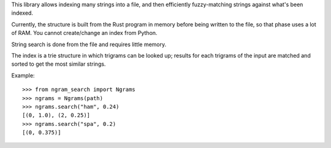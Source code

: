 This library allows indexing many strings into a file, and then efficiently fuzzy-matching strings against what's been indexed.

Currently, the structure is built from the Rust program in memory before being written to the file, so that phase uses a lot of RAM. You cannot create/change an index from Python.

String search is done from the file and requires little memory.

The index is a trie structure in which trigrams can be looked up; results for each trigrams of the input are matched and sorted to get the most similar strings.

Example::

    >>> from ngram_search import Ngrams
    >>> ngrams = Ngrams(path)
    >>> ngrams.search("ham", 0.24)
    [(0, 1.0), (2, 0.25)]
    >>> ngrams.search("spa", 0.2)
    [(0, 0.375)]
